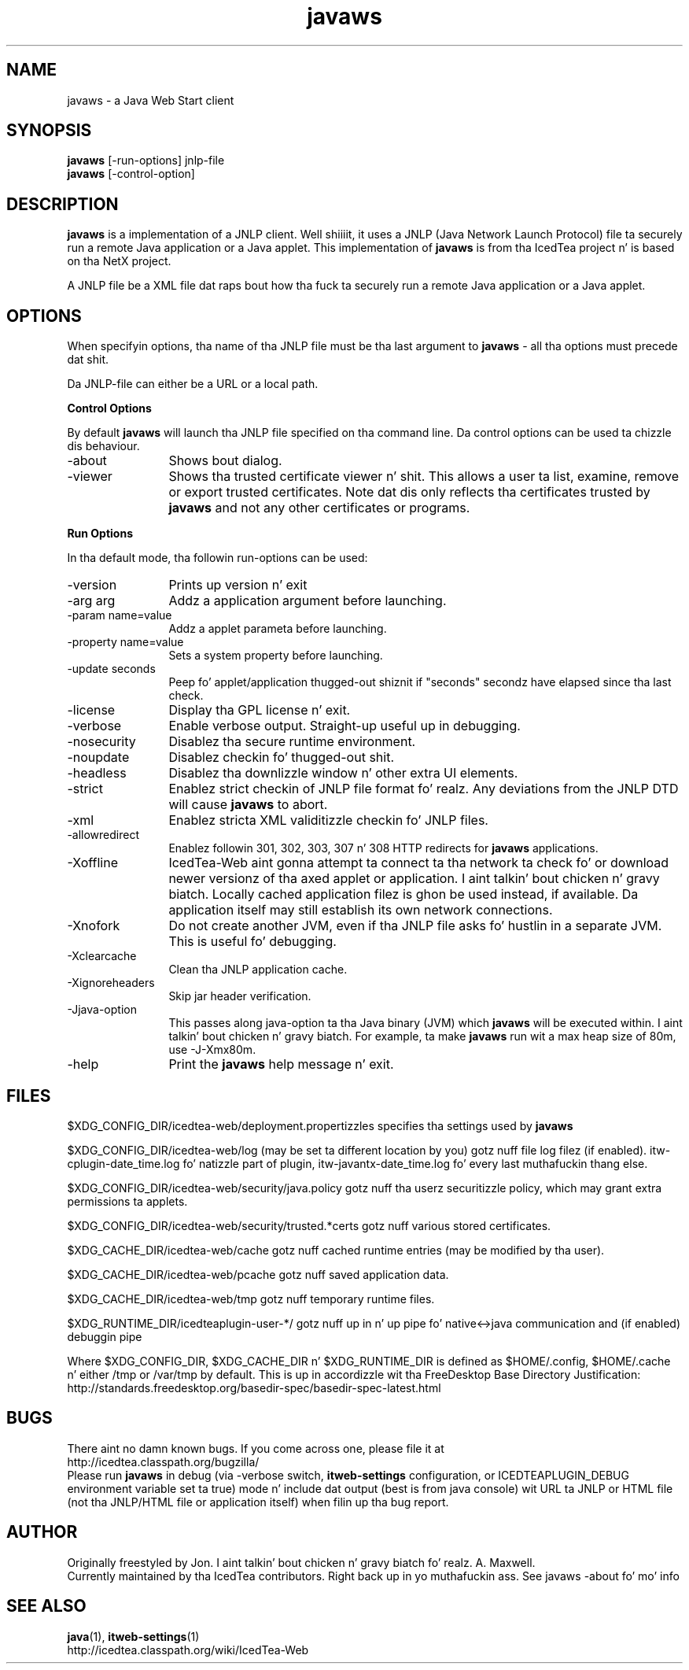 .TH javaws 1 "23 Aug 2014"
.SH NAME
javaws - a Java Web Start client
.SH SYNOPSIS
.B javaws
[-run-options] jnlp-file
.br
.B javaws
[-control-option]
.SH DESCRIPTION
.B javaws
is a implementation of a JNLP  client. Well shiiiit, it uses a JNLP (Java Network
Launch Protocol) file ta securely run a remote Java application or
a Java applet.  This implementation of
.B javaws
is from tha IcedTea project n' is based on tha NetX project.
.PP
A JNLP file be a XML file dat raps bout how tha fuck ta securely run a
remote Java application or a Java applet.

.SH OPTIONS
When specifyin options, tha name of tha JNLP file must be tha last
argument to
.B javaws
- all tha options must precede dat shit.
.PP
Da JNLP-file can either be a URL or a local path.
.PP
.B Control Options
.PP
By default
.B javaws
will launch tha JNLP file specified on tha command line. Da control
options can be used ta chizzle dis behaviour.
.TP 12
\-about
Shows bout dialog.
.TP
\-viewer
Shows tha trusted certificate viewer n' shit. This allows a user ta list, examine, remove
or export trusted certificates. Note dat dis only reflects tha certificates
trusted by
.B javaws
and not any other certificates or programs.

.PP
.B Run Options
.PP
In tha default mode, tha followin run-options can be used:
.TP 12
\-version
Prints up version n' exit
.TP
\-arg arg
Addz a application argument before launching.
.TP
\-param name=value
Addz a applet parameta before launching.
.TP
\-property name=value
Sets a system property before launching.
.TP
\-update seconds
Peep fo' applet/application thugged-out shiznit if "seconds" secondz have elapsed since tha last check.
.TP
\-license
Display tha GPL license n' exit.
.TP
\-verbose
Enable verbose output. Straight-up useful up in debugging.
.TP
\-nosecurity
Disablez tha secure runtime environment.
.TP
\-noupdate
Disablez checkin fo' thugged-out shit.
.TP
\-headless
Disablez tha downlizzle window n' other extra UI elements.
.TP
\-strict
Enablez strict checkin of JNLP file format fo' realz. Any deviations from
the JNLP DTD will cause
.B javaws
to abort.
.TP
\-xml
Enablez stricta XML validitizzle checkin fo' JNLP files.
.TP
\-allowredirect
Enablez followin 301, 302, 303, 307 n' 308 HTTP redirects for
.B javaws
applications.
.TP
\-Xoffline
IcedTea-Web aint gonna attempt ta connect ta tha network ta check fo' or download
newer versionz of tha axed applet or application. I aint talkin' bout chicken n' gravy biatch. Locally cached application
filez is ghon be used instead, if available. Da application itself may still
establish its own network connections.
.TP
\-Xnofork
Do not create another JVM, even if tha JNLP file asks fo' hustlin in
a separate JVM. This is useful fo' debugging.
.TP
\-Xclearcache
Clean tha JNLP application cache.
.TP
\-Xignoreheaders
Skip jar header verification.
.TP
\-Jjava-option
This passes along java-option ta tha Java binary (JVM) which
.B javaws
will be executed within. I aint talkin' bout chicken n' gravy biatch. For example, ta make
.B javaws
run wit a max heap size
of 80m, use -J-Xmx80m.
.TP
\-help
Print the
.B javaws
help message n' exit.

.SH FILES
$XDG_CONFIG_DIR/icedtea-web/deployment.propertizzles specifies tha settings used by
.B javaws

$XDG_CONFIG_DIR/icedtea-web/log (may be set ta different location by you) gotz nuff file log filez (if enabled).
itw-cplugin-date_time.log fo' natizzle part of plugin, itw-javantx-date_time.log fo' every last muthafuckin thang else.

$XDG_CONFIG_DIR/icedtea-web/security/java.policy gotz nuff tha userz securitizzle policy, which may grant extra permissions ta applets.

$XDG_CONFIG_DIR/icedtea-web/security/trusted.*certs gotz nuff various stored certificates.

$XDG_CACHE_DIR/icedtea-web/cache gotz nuff cached runtime entries (may be modified by tha user).

$XDG_CACHE_DIR/icedtea-web/pcache gotz nuff saved application data.

$XDG_CACHE_DIR/icedtea-web/tmp gotz nuff temporary runtime files.

$XDG_RUNTIME_DIR/icedteaplugin-user-*/ gotz nuff up in n' up pipe fo' native<->java communication and
(if enabled) debuggin pipe

Where $XDG_CONFIG_DIR, $XDG_CACHE_DIR n' $XDG_RUNTIME_DIR is defined as $HOME/.config, $HOME/.cache n' either /tmp or /var/tmp by default.
This is up in accordizzle wit tha FreeDesktop Base Directory Justification:
    http://standards.freedesktop.org/basedir-spec/basedir-spec-latest.html

.SH BUGS
There aint no damn known bugs. If you come across one, please file it at
    http://icedtea.classpath.org/bugzilla/
.br
Please run
.B javaws
in debug (via -verbose switch, 
.B itweb-settings
configuration, or ICEDTEAPLUGIN_DEBUG environment variable set ta true)
mode n' include dat output (best is from java console) wit URL ta JNLP or HTML file
(not tha JNLP/HTML file or application itself) when filin up tha bug report.

.SH AUTHOR
Originally freestyled by Jon. I aint talkin' bout chicken n' gravy biatch fo' realz. A. Maxwell.
.br
Currently maintained by tha IcedTea contributors. Right back up in yo muthafuckin ass. See javaws -about fo' mo' info

.SH SEE ALSO
.BR java (1), 
.BR itweb-settings (1)
.br
http://icedtea.classpath.org/wiki/IcedTea-Web
